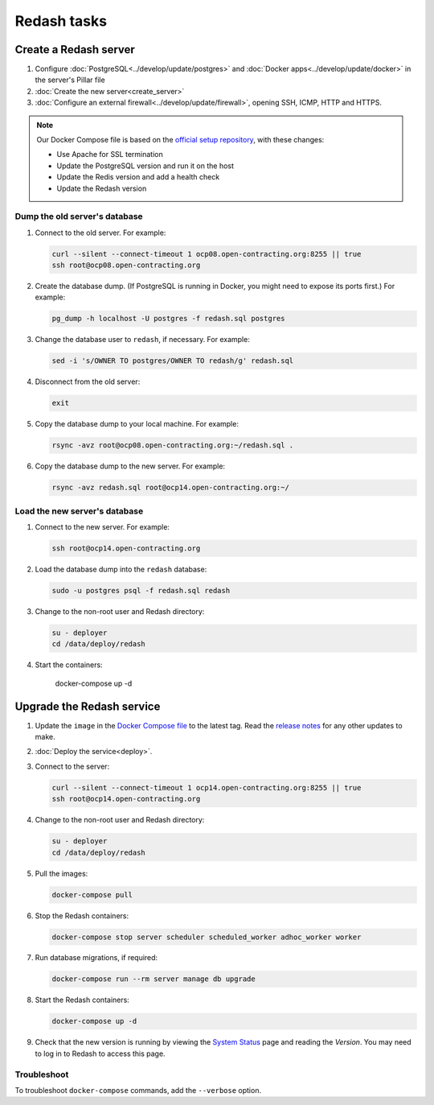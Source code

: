 Redash tasks
============

Create a Redash server
----------------------

#. Configure :doc:`PostgreSQL<../develop/update/postgres>` and :doc:`Docker apps<../develop/update/docker>` in the server's Pillar file
#. :doc:`Create the new server<create_server>`
#. :doc:`Configure an external firewall<../develop/update/firewall>`, opening SSH, ICMP, HTTP and HTTPS.

.. note::

   Our Docker Compose file is based on the `official setup repository <https://github.com/getredash/setup>`__, with these changes:

   -  Use Apache for SSL termination
   -  Update the PostgreSQL version and run it on the host
   -  Update the Redis version and add a health check
   -  Update the Redash version

Dump the old server's database
~~~~~~~~~~~~~~~~~~~~~~~~~~~~~~

#. Connect to the old server. For example:

   .. code-block:: bash

      curl --silent --connect-timeout 1 ocp08.open-contracting.org:8255 || true
      ssh root@ocp08.open-contracting.org

#. Create the database dump. (If PostgreSQL is running in Docker, you might need to expose its ports first.) For example:

   .. code-block:: bash

      pg_dump -h localhost -U postgres -f redash.sql postgres

#. Change the database user to ``redash``, if necessary. For example:

   .. code-block:: bash

      sed -i 's/OWNER TO postgres/OWNER TO redash/g' redash.sql

#. Disconnect from the old server:

   .. code-block:: bash

      exit

#. Copy the database dump to your local machine. For example:

   .. code-block:: bash

      rsync -avz root@ocp08.open-contracting.org:~/redash.sql .

#. Copy the database dump to the new server. For example:

   .. code-block:: bash

      rsync -avz redash.sql root@ocp14.open-contracting.org:~/

Load the new server's database
~~~~~~~~~~~~~~~~~~~~~~~~~~~~~~

#. Connect to the new server. For example:

   .. code-block:: bash

      ssh root@ocp14.open-contracting.org

#. Load the database dump into the ``redash`` database:

   .. code-block:: bash

      sudo -u postgres psql -f redash.sql redash

#. Change to the non-root user and Redash directory:

   .. code-block:: bash

      su - deployer
      cd /data/deploy/redash

#. Start the containers:

      docker-compose up -d

Upgrade the Redash service
--------------------------

#. Update the ``image`` in the `Docker Compose file <https://github.com/open-contracting/deploy/blob/main/salt/docker_apps/files/redash.yaml>`__ to the latest tag. Read the `release notes <https://github.com/getredash/redash/releases>`__ for any other updates to make.

#. :doc:`Deploy the service<deploy>`.

#. Connect to the server:

   .. code-block:: bash

      curl --silent --connect-timeout 1 ocp14.open-contracting.org:8255 || true
      ssh root@ocp14.open-contracting.org

#. Change to the non-root user and Redash directory:

   .. code-block:: bash

      su - deployer
      cd /data/deploy/redash

#. Pull the images:

   .. code-block:: bash

      docker-compose pull

#. Stop the Redash containers:

   .. code-block:: bash

      docker-compose stop server scheduler scheduled_worker adhoc_worker worker

#. Run database migrations, if required:

   .. code-block:: bash

      docker-compose run --rm server manage db upgrade

#. Start the Redash containers:

   .. code-block:: bash

      docker-compose up -d

#. Check that the new version is running by viewing the `System Status <https://redash.open-contracting.org/admin/status>`__ page and reading the *Version*. You may need to log in to Redash to access this page.

Troubleshoot
~~~~~~~~~~~~

To troubleshoot ``docker-compose`` commands, add the ``--verbose`` option.
